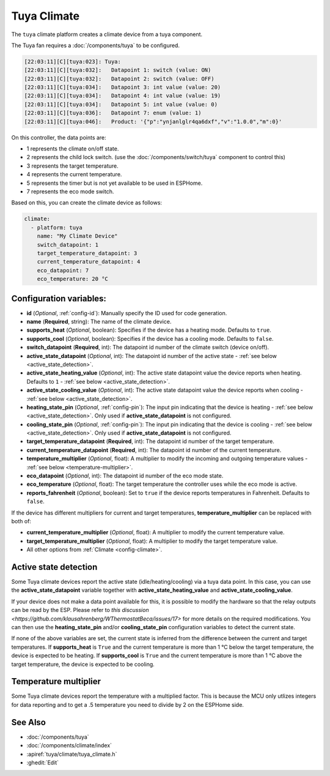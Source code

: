 Tuya Climate
============

.. seo::
    :description: Instructions for setting up a Tuya climate device.
    :image: air-conditioner.svg

The ``tuya`` climate platform creates a climate device from a tuya component.

The Tuya fan requires a :doc:`/components/tuya` to be configured.

.. code-block:: text

    [22:03:11][C][tuya:023]: Tuya:
    [22:03:11][C][tuya:032]:   Datapoint 1: switch (value: ON)
    [22:03:11][C][tuya:032]:   Datapoint 2: switch (value: OFF)
    [22:03:11][C][tuya:034]:   Datapoint 3: int value (value: 20)
    [22:03:11][C][tuya:034]:   Datapoint 4: int value (value: 19)
    [22:03:11][C][tuya:034]:   Datapoint 5: int value (value: 0)
    [22:03:11][C][tuya:036]:   Datapoint 7: enum (value: 1)
    [22:03:11][C][tuya:046]:   Product: '{"p":"ynjanlglr4qa6dxf","v":"1.0.0","m":0}'

On this controller, the data points are:

- 1 represents the climate on/off state.
- 2 represents the child lock switch. (use the :doc:`/components/switch/tuya` component to control this)
- 3 represents the target temperature.
- 4 represents the current temperature.
- 5 represents the timer but is not yet available to be used in ESPHome.
- 7 represents the eco mode switch.

Based on this, you can create the climate device as follows:

.. code-block:: yaml

    climate:
      - platform: tuya
        name: "My Climate Device"
        switch_datapoint: 1
        target_temperature_datapoint: 3
        current_temperature_datapoint: 4
        eco_datapoint: 7
        eco_temperature: 20 °C

Configuration variables:
------------------------

- **id** (*Optional*, :ref:`config-id`): Manually specify the ID used for code generation.
- **name** (**Required**, string): The name of the climate device.
- **supports_heat** (*Optional*, boolean): Specifies if the device has a heating mode. Defaults to ``true``.
- **supports_cool** (*Optional*, boolean): Specifies if the device has a cooling mode. Defaults to ``false``.
- **switch_datapoint** (**Required**, int): The datapoint id number of the climate switch (device on/off).
- **active_state_datapoint** (*Optional*, int): The datapoint id number of the active state - :ref:`see below <active_state_detection>`.
- **active_state_heating_value** (*Optional*, int): The active state datapoint value the device reports when heating. Defaults to ``1`` - :ref:`see below <active_state_detection>`.
- **active_state_cooling_value** (*Optional*, int): The active state datapoint value the device reports when cooling - :ref:`see below <active_state_detection>`.
- **heating_state_pin** (*Optional*, :ref:`config-pin`): The input pin indicating that the device is heating - :ref:`see below <active_state_detection>`. Only used if **active_state_datapoint** is not configured.
- **cooling_state_pin** (*Optional*, :ref:`config-pin`): The input pin indicating that the device is cooling - :ref:`see below <active_state_detection>`. Only used if **active_state_datapoint** is not configured.
- **target_temperature_datapoint** (**Required**, int): The datapoint id number of the target temperature.
- **current_temperature_datapoint** (**Required**, int): The datapoint id number of the current temperature.
- **temperature_multiplier** (*Optional*, float): A multiplier to modify the incoming and outgoing temperature values - :ref:`see below <temperature-multiplier>`.
- **eco_datapoint** (*Optional*, int): The datapoint id number of the eco mode state.
- **eco_temperature** (*Optional*, float): The target temperature the controller uses while the eco mode is active.
- **reports_fahrenheit** (*Optional*, boolean): Set to ``true`` if the device reports temperatures in Fahrenheit. Defaults to ``false``.

If the device has different multipliers for current and target temperatures, **temperature_multiplier** can be replaced with both of:

- **current_temperature_multiplier** (*Optional*, float): A multiplier to modify the current temperature value.
- **target_temperature_multiplier** (*Optional*, float): A multiplier to modify the target temperature value.

- All other options from :ref:`Climate <config-climate>`.

.. _active_state_detection:

Active state detection
----------------------

Some Tuya climate devices report the active state (idle/heating/cooling) via a tuya data point. In this case, you can use the **active_state_datapoint** variable together with **active_state_heating_value** and **active_state_cooling_value**.

If your device does not make a data point available for this, it is possible to modify the hardware so that the relay outputs can be read by the ESP. Please refer to `this discussion <https://github.com/klausahrenberg/WThermostatBeca/issues/17>` for more details on the required modifications. You can then use the **heating_state_pin** and/or **cooling_state_pin** configuration variables to detect the current state.

If none of the above variables are set, the current state is inferred from the difference between the current and target temperatures.
If **supports_heat** is ``True`` and the current temperature is more than 1 °C below the target temperature, the device is expected to be heating.
If **supports_cool** is ``True`` and the current temperature is more than 1 °C above the target temperature, the device is expected to be cooling.

.. _temperature-multiplier:

Temperature multiplier
----------------------

Some Tuya climate devices report the temperature with a multiplied factor. This is because the MCU only utlizes
integers for data reporting and to get a .5 temperature you need to divide by 2 on the ESPHome side.

See Also
--------

- :doc:`/components/tuya`
- :doc:`/components/climate/index`
- :apiref:`tuya/climate/tuya_climate.h`
- :ghedit:`Edit`
